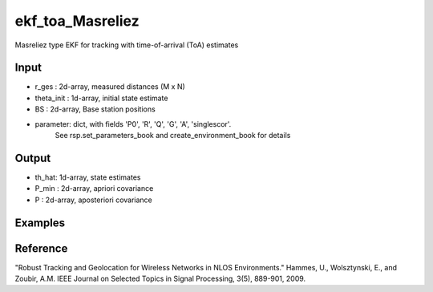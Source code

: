 ekf_toa_Masreliez
================

Masreliez type EKF for tracking with time-of-arrival (ToA) estimates

Input
^^^^
* r_ges : 2d-array, measured distances (M x N)
* theta_init : 1d-array, initial state estimate
* BS : 2d-array, Base station positions
* parameter: dict, with fields 'P0', 'R', 'Q', 'G', 'A', 'singlescor'. 
             See rsp.set_parameters_book and create_environment_book for details

Output
^^^^

* th_hat: 1d-array, state estimates
* P_min : 2d-array, apriori covariance
* P	: 2d-array, aposteriori covariance      

Examples
^^^^

.. code-block:: python

Reference
^^^^

"Robust Tracking and Geolocation for Wireless Networks in NLOS Environments." 
Hammes, U., Wolsztynski, E., and Zoubir, A.M.
IEEE Journal on Selected Topics in Signal Processing, 3(5), 889-901, 2009.